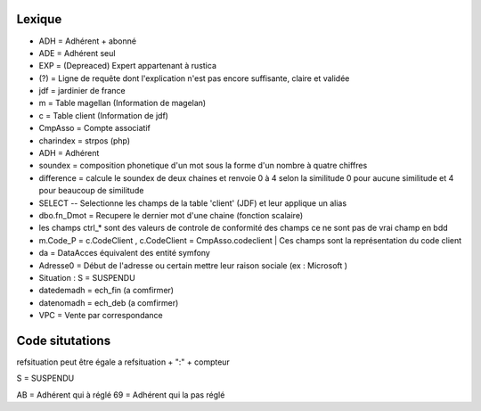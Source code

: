 Lexique
=======

- ADH = Adhérent + abonné 
- ADE = Adhérent seul 
- EXP = (Depreaced) Expert appartenant à rustica 
- (?) = Ligne de requête dont l'explication n'est pas encore suffisante, claire et validée
- jdf = jardinier de france
- m = Table magellan (Information de magelan)
- c = Table client (Information de jdf)
- CmpAsso = Compte associatif
- charindex = strpos (php)
- ADH = Adhérent 
- soundex = composition phonetique d'un mot sous la forme d'un nombre à quatre chiffres
- difference = calcule le soundex de deux chaines et renvoie 0 à 4 selon la similitude 0 pour aucune similitude et 4 pour beaucoup de similitude
- SELECT -- Selectionne les champs de la table 'client' (JDF) et leur applique un alias
- dbo.fn_Dmot = Recupere le dernier mot d'une chaine (fonction scalaire)
- les champs ctrl_* sont des valeurs de controle de conformité des champs ce ne sont pas de vrai champ en bdd
- m.Code_P = c.CodeClient , c.CodeClient = CmpAsso.codeclient | Ces champs sont la représentation du code client
- da = DataAcces équivalent des entité symfony
- Adresse0 = Début de l'adresse ou certain mettre leur raison sociale (ex : Microsoft )
- Situation : S = SUSPENDU
- datedemadh = ech_fin (a comfirmer)
- datenomadh = ech_deb (a comfirmer)
- VPC = Vente par correspondance


Code situtations 
================
refsituation peut être égale a refsituation + ":" + compteur

S = SUSPENDU

AB = Adhérent qui à réglé
69 = Adhérent qui la pas réglé
